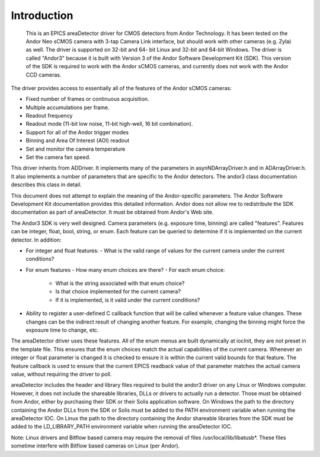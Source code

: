 ============
Introduction
============

 This is an EPICS areaDetector driver for CMOS detectors from Andor Technology. It has been tested on the Andor Neo sCMOS camera with 3-tap Camera Link interface, but should work with other cameras (e.g. Zyla) as well. The driver is supported on 32-bit and 64- bit Linux and 32-bit and 64-bit Windows. The driver is called "Andor3" because it is built with Version 3 of the Andor Software Development Kit (SDK). This version of the SDK is required to work with the Andor sCMOS cameras, and currently does not work with the Andor CCD cameras.

The driver provides access to essentially all of the features of the Andor sCMOS cameras:

- Fixed number of frames or continuous acquisition.
- Multiple accumulations per frame.
- Readout frequency
- Readout mode (11-bit low noise, 11-bit high-well, 16 bit combination).
- Support for all of the Andor trigger modes
- Binning and Area Of Interest (AOI) readout
- Set and monitor the camera temperature
- Set the camera fan speed.

This driver inherits from ADDriver. It implements many of the parameters in asynNDArrayDriver.h and in ADArrayDriver.h. It also implements a number of parameters that are specific to the Andor detectors. The andor3 class documentation describes this class in detail.

This document does not attempt to explain the meaning of the Andor-specific parameters. The Andor Software Development Kit documentation provides this detailed information. Andor does not allow me to redistribute the SDK documentation as part of areaDetector. It must be obtained from Andor's Web site.

The Andor3 SDK is very well designed. Camera parameters (e.g. exposure time, binning) are called "features". Features can be integer, float, bool, string, or enum. Each feature can be queried to determine if it is implemented on the current detector. In addition:

- For integer and float features:
  - What is the valid range of values for the current camera under the current conditions?
- For enum features
  - How many enum choices are there?
  - For each enum choice:
   - What is the string associated with that enum choice?
   - Is that choice implemented for the current camera?
   - If it is implemented, is it valid under the current conditions?
- Ability to register a user-defined C callback function that will be called whenever a feature value changes. These changes can be the indirect result of changing another feature. For example, changing the binning might force the exposure time to change, etc.

The areaDetector driver uses these features. All of the enum menus are built dynamically at iocInit, they are not preset in the template file. This ensures that the enum choices match the actual capabilities of the current camera. Whenever an integer or float parameter is changed it is checked to ensure it is within the current valid bounds for that feature. The feature callback is used to ensure that the current EPICS readback value of that parameter matches the actual camera value, without requiring the driver to poll.

areaDetector includes the header and library files required to build the andor3 driver on any Linux or Windows computer. However, it does not include the shareable libraries, DLLs or drivers to actually run a detector. Those must be obtained from Andor, either by purchasing their SDK or their Solis application software. On Windows the path to the directory containing the Andor DLLs from the SDK or Solis must be added to the PATH environment variable when running the areaDetector IOC. On Linux the path to the directory containing the Andor shareable libraries from the SDK must be added to the LD_LIBRARY_PATH environment variable when running the areaDetector IOC.

Note: Linux drivers and Bitflow based camera may require the removal of files /usr/local/lib/libatusb*. These files sometime interfere with Bitflow based cameras on Linux (per Andor).

.. contents:: Contents:
   :local:

